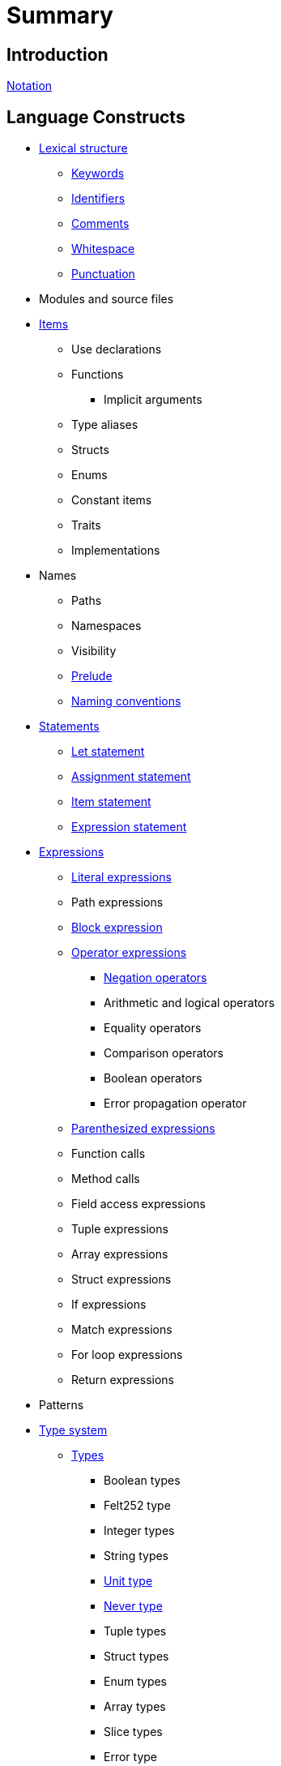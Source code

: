 = Summary

== Introduction

link:notation.adoc[Notation]

== Language Constructs

* link:lexical-structure.adoc[Lexical structure]
** link:keywords.adoc[Keywords]
** link:identifiers.adoc[Identifiers]
** link:comments.adoc[Comments]
** link:whitespace.adoc[Whitespace]
** link:punctuation.adoc[Punctuation]

* Modules and source files

* link:items.adoc[Items]
** Use declarations
** Functions
*** Implicit arguments
** Type aliases
** Structs
** Enums
** Constant items
** Traits
** Implementations

* Names
** Paths
** Namespaces
** Visibility
** link:prelude.adoc[Prelude]
** link:naming-conventions.adoc[Naming conventions]

* link:statements.adoc[Statements]
** link:let-statement.adoc[Let statement]
** link:assignment-statement.adoc[Assignment statement]
** link:item-statement.adoc[Item statement]
** link:expression-statement.adoc[Expression statement]

* link:expressions.adoc[Expressions]
** link:literal-expressions.adoc[Literal expressions]
** Path expressions
** link:block-expression.adoc[Block expression]
** link:operator-expressions.adoc[Operator expressions]
*** link:negation-operators.adoc[Negation operators]
*** Arithmetic and logical operators
*** Equality operators
*** Comparison operators
*** Boolean operators
*** Error propagation operator
** link:parentheses.adoc[Parenthesized expressions]
** Function calls
** Method calls
** Field access expressions
** Tuple expressions
** Array expressions
** Struct expressions
** If expressions
** Match expressions
** For loop expressions
** Return expressions

* Patterns

* link:type-system.adoc[Type system]
** link:types.adoc[Types]
*** Boolean types
*** Felt252 type
*** Integer types
*** String types
*** link:unit-type.adoc[Unit type]
*** link:never-type.adoc[Never type]
*** Tuple types
*** Struct types
*** Enum types
*** Array types
*** Slice types
*** Error type
** Generics
** Type layout
*** Packed structs


* Hints

== Language Semantics

* Memory model

* Constant evaluation

* Application binary interface

* Runtime

== Appendices

* link:Full Grammar

